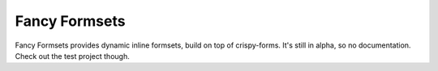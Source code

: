 Fancy Formsets
==============

Fancy Formsets provides dynamic inline formsets, build on top of crispy-forms.
It's still in alpha, so no documentation. Check out the test project though.
